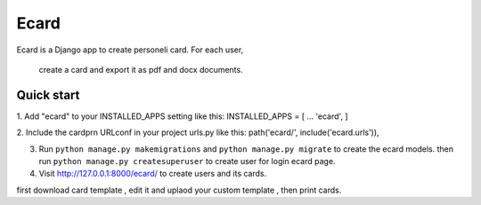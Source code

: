 =====
Ecard
=====
Ecard is a Django app to create personeli card. 
For each user,
 create a card and export it as pdf and docx documents.

Quick start
-----------
1. Add "ecard" to your INSTALLED_APPS setting like this:
INSTALLED_APPS = [
...
'ecard',
]

2. Include the cardprn URLconf in your project urls.py like this:
path('ecard/', include('ecard.urls')),

3. Run ``python manage.py makemigrations`` and ``python manage.py migrate``  to create the ecard models. then run ``python manage.py createsuperuser`` to create user for login ecard page.

4. Visit http://127.0.0.1:8000/ecard/ to create users and its cards.

first download card template , edit it and uplaod your custom template , then print cards.